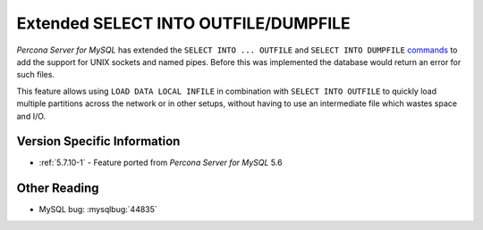 .. _extended_select_into_outfile:

===========================================
 Extended SELECT INTO OUTFILE/DUMPFILE
===========================================

*Percona Server for MySQL* has extended the ``SELECT INTO ... OUTFILE`` and ``SELECT INTO DUMPFILE`` `commands <http://dev.mysql.com/doc/refman/5.7/en/select-into.html>`_ to add the support for UNIX sockets and named pipes. Before this was implemented the database would return an error for such files. 

This feature allows using ``LOAD DATA LOCAL INFILE`` in combination with ``SELECT INTO OUTFILE`` to quickly load multiple partitions across the network or in other setups, without having to use an intermediate file which wastes space and I/O.

Version Specific Information
============================
* :ref:`5.7.10-1` - Feature ported from *Percona Server for MySQL* 5.6 

Other Reading
=============
* MySQL bug: :mysqlbug:`44835`

